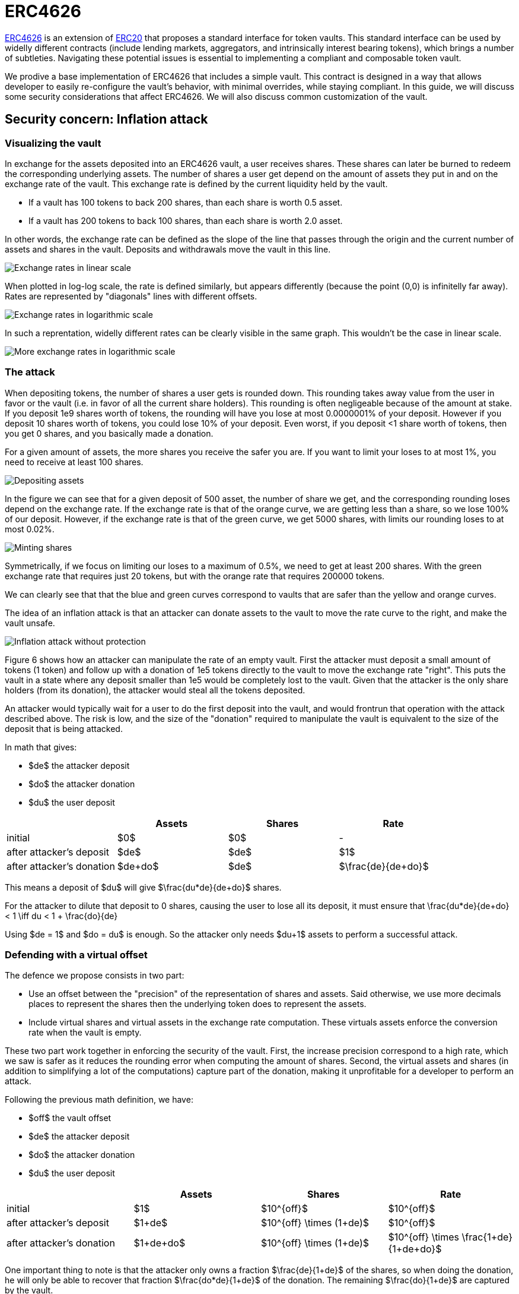 = ERC4626

https://eips.ethereum.org/EIPS/eip-4626[ERC4626] is an extension of xref:erc20.adoc[ERC20] that proposes a standard interface for token vaults. This standard interface can be used by widelly different contracts (include lending markets, aggregators, and intrinsically interest bearing tokens), which brings a number of subtleties. Navigating these potential issues is essential to implementing a compliant and composable token vault.

We prodive a base implementation of ERC4626 that includes a simple vault. This contract is designed in a way that allows developer to easily re-configure the vault's behavior, with minimal overrides, while staying compliant. In this guide, we will discuss some security considerations that affect ERC4626. We will also discuss common customization of the vault.

[[inflation-attack]]
== Security concern: Inflation attack

=== Visualizing the vault

In exchange for the assets deposited into an ERC4626 vault, a user receives shares. These shares can later be burned to redeem the corresponding underlying assets. The number of shares a user get depend on the amount of assets they put in and on the exchange rate of the vault. This exchange rate is defined by the current liquidity held by the vault.

- If a vault has 100 tokens to back 200 shares, than each share is worth 0.5 asset.
- If a vault has 200 tokens to back 100 shares, than each share is worth 2.0 asset.

In other words, the exchange rate can be defined as the slope of the line that passes through the origin and the current number of assets and shares in the vault. Deposits and withdrawals move the vault in this line.

image::erc4626-rate-linear.png[Exchange rates in linear scale]

When plotted in log-log scale, the rate is defined similarly, but appears differently (because the point (0,0) is infinitelly far away). Rates are represented by "diagonals" lines with different offsets.

image::erc4626-rate-loglog.png[Exchange rates in logarithmic scale]

In such a reprentation, widelly different rates can be clearly visible in the same graph. This wouldn't be the case in linear scale.

image::erc4626-rate-loglogext.png[More exchange rates in logarithmic scale]

=== The attack

When depositing tokens, the number of shares a user gets is rounded down. This rounding takes away value from the user in favor or the vault (i.e. in favor of all the current share holders). This rounding is often negligeable because of the amount at stake. If you deposit 1e9 shares worth of tokens, the rounding will have you lose at most 0.0000001% of your deposit. However if you deposit 10 shares worth of tokens, you could lose 10% of your deposit. Even worst, if you deposit <1 share worth of tokens, then you get 0 shares, and you basically made a donation.

For a given amount of assets, the more shares you receive the safer you are. If you want to limit your loses to at most 1%, you need to receive at least 100 shares.

image::erc4626-deposit.png[Depositing assets]

In the figure we can see that for a given deposit of 500 asset, the number of share we get, and the corresponding rounding loses depend on the exchange rate. If the exchange rate is that of the orange curve, we are getting less than a share, so we lose 100% of our deposit. However, if the exchange rate is that of the green curve, we get 5000 shares, with limits our rounding loses to at most 0.02%.

image::erc4626-mint.png[Minting shares]

Symmetrically, if we focus on limiting our loses to a maximum of 0.5%, we need to get at least 200 shares. With the green exchange rate that requires just 20 tokens, but with the orange rate that requires 200000 tokens.

We can clearly see that that the blue and green curves correspond to vaults that are safer than the yellow and orange curves.

The idea of an inflation attack is that an attacker can donate assets to the vault to move the rate curve to the right, and make the vault unsafe.

image::erc4626-attack.png[Inflation attack without protection]

Figure 6 shows how an attacker can manipulate the rate of an empty vault. First the attacker must deposit a small amount of tokens (1 token) and follow up with a donation of 1e5 tokens directly to the vault to move the exchange rate "right". This puts the vault in a state where any deposit smaller than 1e5 would be completely lost to the vault. Given that the attacker is the only share holders (from its donation), the attacker would steal all the tokens deposited.

An attacker would typically wait for a user to do the first deposit into the vault, and would frontrun that operation with the attack described above. The risk is low, and the size of the "donation" required to manipulate the vault is equivalent to the size of the deposit that is being attacked.

In math that gives:

- $de$ the attacker deposit
- $do$ the attacker donation
- $du$ the user deposit

[%header,cols=4*]
|===
|
| Assets
| Shares
| Rate

| initial
| $0$
| $0$
| -

| after attacker's deposit
| $de$
| $de$
| $1$

| after attacker's donation
| $de+do$
| $de$
| $\frac{de}{de+do}$
|===

This means a deposit of $du$ will give $\frac{du*de}{de+do}$ shares.

For the attacker to dilute that deposit to 0 shares, causing the user to lose all its deposit, it must ensure that
$$\frac{du*de}{de+do} < 1 \iff du < 1 + \frac{do}{de}$$

Using $de = 1$ and $do = du$ is enough. So the attacker only needs $du+1$ assets to perform a successful attack.

=== Defending with a virtual offset

The defence we propose consists in two part:

- Use an offset between the "precision" of the representation of shares and assets. Said otherwise, we use more decimals places to represent the shares then the underlying token does to represent the assets.
- Include virtual shares and virtual assets in the exchange rate computation. These virtuals assets enforce the conversion rate when the vault is empty.

These two part work together in enforcing the security of the vault. First, the increase precision correspond to a high rate, which we saw is safer as it reduces the rounding error when computing the amount of shares. Second, the virtual assets and shares (in addition to simplifying a lot of the computations) capture part of the donation, making it unprofitable for a developer to perform an attack.


Following the previous math definition, we have:

- $off$ the vault offset
- $de$ the attacker deposit
- $do$ the attacker donation
- $du$ the user deposit

[%header,cols=4*]
|===
|
| Assets
| Shares
| Rate

| initial
| $1$
| $10^{off}$
| $10^{off}$

| after attacker's deposit
| $1+de$
| $10^{off} \times (1+de)$
| $10^{off}$

| after attacker's donation
| $1+de+do$
| $10^{off} \times (1+de)$
| $10^{off} \times \frac{1+de}{1+de+do}$
|===

One important thing to note is that the attacker only owns a fraction $\frac{de}{1+de}$ of the shares, so when doing the donation, he will only be able to recover that fraction $\frac{do*de}{1+de}$ of the donation. The remaining $\frac{do}{1+de}$ are captured by the vault.

$$loss = \frac{do}{1+de}$$

When the user deposits $du$, he receives

$$10^{off} \times du \times \frac{1+de}{1+de+do}$$

For the attacker to dilute that deposit to 0 shares, causing the user to lose all its deposit, it must ensure that

$$10^{off} \times du \times \frac{1+de}{1+de+do} < 1$$

$$\iff 10^{off} \times du < \frac{1+de+do}{1+de}$$

$$\iff 10^{off} \times du < 1 + \frac{do}{1+de}$$

$$\iff 10^{off} \times du \le loss$$

- If the offset is 0, the attacker loss is at least equal to the users deposit.
- If the offset is greater than 0, the attacker will have to suffer losses that are orders of magnitude bigger than the amount of value that can hypothetically be stolen from the user.

This shows that even with an offset of 0, the virtual shares and assets make this attack non profitable for the attacker. Bigger offsets increase the security even further by making any attack on the user extremely wasteful.

The following figure show how the offset impacts the initial rate and limits the hability of an attacker with limited fund to inflate it effectivelly.

$off = 3$, $de = 1$, $do = 10^5$

image::erc4626-attack-3a.png[Inflation attack without offset=3]

$off = 3$, $de = 100$, $do = 10^5$

image::erc4626-attack-3b.png[Inflation attack without offset=3 and an attacker deposit that limits its loses]

$off = 6$, $de = 1$, $do = 10^5$

image::erc4626-attack-6.png[Inflation attack without offset=6]